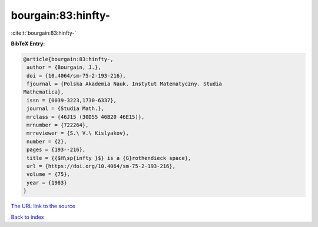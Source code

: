 bourgain:83:hinfty-
===================

:cite:t:`bourgain:83:hinfty-`

**BibTeX Entry:**

.. code-block:: bibtex

   @article{bourgain:83:hinfty-,
    author = {Bourgain, J.},
    doi = {10.4064/sm-75-2-193-216},
    fjournal = {Polska Akademia Nauk. Instytut Matematyczny. Studia
   Mathematica},
    issn = {0039-3223,1730-6337},
    journal = {Studia Math.},
    mrclass = {46J15 (30D55 46B20 46E15)},
    mrnumber = {722264},
    mrreviewer = {S.\ V.\ Kislyakov},
    number = {2},
    pages = {193--216},
    title = {{$H\sp{infty }$} is a {G}rothendieck space},
    url = {https://doi.org/10.4064/sm-75-2-193-216},
    volume = {75},
    year = {1983}
   }
`The URL link to the source <ttps://doi.org/10.4064/sm-75-2-193-216}>`_


`Back to index <../By-Cite-Keys.html>`_
